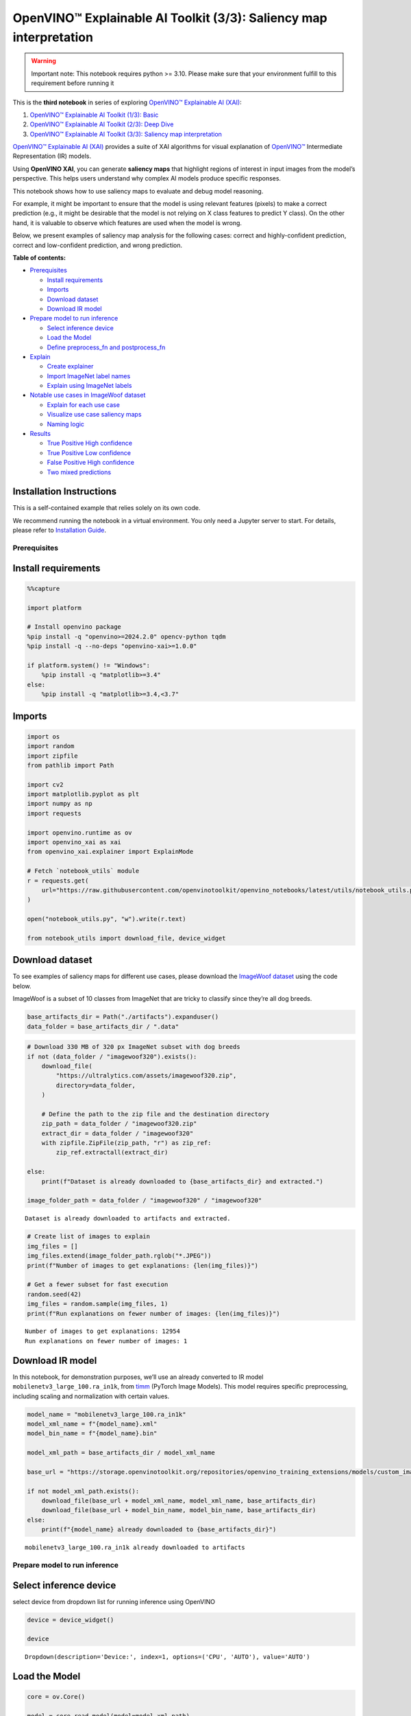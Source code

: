 OpenVINO™ Explainable AI Toolkit (3/3): Saliency map interpretation
===================================================================

.. warning::

   Important note: This notebook requires python >= 3.10. Please make
   sure that your environment fulfill to this requirement before running
   it

This is the **third notebook** in series of exploring `OpenVINO™
Explainable AI
(XAI) <https://github.com/openvinotoolkit/openvino_xai/>`__:

1. `OpenVINO™ Explainable AI Toolkit (1/3):
   Basic <explainable-ai-1-basic-with-output.html>`__
2. `OpenVINO™ Explainable AI Toolkit (2/3): Deep
   Dive <explainable-ai-2-deep-dive-with-output.html>`__
3. `OpenVINO™ Explainable AI Toolkit (3/3): Saliency map
   interpretation <explainable-ai-3-map-interpretation-with-output.html>`__

`OpenVINO™ Explainable AI
(XAI) <https://github.com/openvinotoolkit/openvino_xai/>`__ provides a
suite of XAI algorithms for visual explanation of
`OpenVINO™ <https://github.com/openvinotoolkit/openvino>`__ Intermediate
Representation (IR) models.

Using **OpenVINO XAI**, you can generate **saliency maps** that
highlight regions of interest in input images from the model’s
perspective. This helps users understand why complex AI models produce
specific responses.

This notebook shows how to use saliency maps to evaluate and debug model
reasoning.

For example, it might be important to ensure that the model is using
relevant features (pixels) to make a correct prediction (e.g., it might
be desirable that the model is not relying on X class features to
predict Y class). On the other hand, it is valuable to observe which
features are used when the model is wrong.

Below, we present examples of saliency map analysis for the following
cases: correct and highly-confident prediction, correct and
low-confident prediction, and wrong prediction.

**Table of contents:**


-  `Prerequisites <#prerequisites>`__

   -  `Install requirements <#install-requirements>`__
   -  `Imports <#imports>`__
   -  `Download dataset <#download-dataset>`__
   -  `Download IR model <#download-ir-model>`__

-  `Prepare model to run inference <#prepare-model-to-run-inference>`__

   -  `Select inference device <#select-inference-device>`__
   -  `Load the Model <#load-the-model>`__
   -  `Define preprocess_fn and
      postprocess_fn <#define-preprocess_fn-and-postprocess_fn>`__

-  `Explain <#explain>`__

   -  `Create explainer <#create-explainer>`__
   -  `Import ImageNet label names <#import-imagenet-label-names>`__
   -  `Explain using ImageNet labels <#explain-using-imagenet-labels>`__

-  `Notable use cases in ImageWoof
   dataset <#notable-use-cases-in-imagewoof-dataset>`__

   -  `Explain for each use case <#explain-for-each-use-case>`__
   -  `Visualize use case saliency
      maps <#visualize-use-case-saliency-maps>`__
   -  `Naming logic <#naming-logic>`__

-  `Results <#results>`__

   -  `True Positive High confidence <#true-positive-high-confidence>`__
   -  `True Positive Low confidence <#true-positive-low-confidence>`__
   -  `False Positive High
      confidence <#false-positive-high-confidence>`__
   -  `Two mixed predictions <#two-mixed-predictions>`__

Installation Instructions
~~~~~~~~~~~~~~~~~~~~~~~~~

This is a self-contained example that relies solely on its own code.

We recommend running the notebook in a virtual environment. You only
need a Jupyter server to start. For details, please refer to
`Installation
Guide <https://github.com/openvinotoolkit/openvino_notebooks/blob/latest/README.md#-installation-guide>`__.

Prerequisites
-------------



Install requirements
~~~~~~~~~~~~~~~~~~~~



.. code:: ipython3

    %%capture

    import platform

    # Install openvino package
    %pip install -q "openvino>=2024.2.0" opencv-python tqdm
    %pip install -q --no-deps "openvino-xai>=1.0.0"

    if platform.system() != "Windows":
        %pip install -q "matplotlib>=3.4"
    else:
        %pip install -q "matplotlib>=3.4,<3.7"

Imports
~~~~~~~



.. code:: ipython3

    import os
    import random
    import zipfile
    from pathlib import Path

    import cv2
    import matplotlib.pyplot as plt
    import numpy as np
    import requests

    import openvino.runtime as ov
    import openvino_xai as xai
    from openvino_xai.explainer import ExplainMode

    # Fetch `notebook_utils` module
    r = requests.get(
        url="https://raw.githubusercontent.com/openvinotoolkit/openvino_notebooks/latest/utils/notebook_utils.py",
    )

    open("notebook_utils.py", "w").write(r.text)

    from notebook_utils import download_file, device_widget

Download dataset
~~~~~~~~~~~~~~~~



To see examples of saliency maps for different use cases, please
download the `ImageWoof
dataset <https://huggingface.co/datasets/frgfm/imagewoof>`__ using the
code below.

ImageWoof is a subset of 10 classes from ImageNet that are tricky to
classify since they’re all dog breeds.

.. code:: ipython3

    base_artifacts_dir = Path("./artifacts").expanduser()
    data_folder = base_artifacts_dir / ".data"

.. code:: ipython3

    # Download 330 MB of 320 px ImageNet subset with dog breeds
    if not (data_folder / "imagewoof320").exists():
        download_file(
            "https://ultralytics.com/assets/imagewoof320.zip",
            directory=data_folder,
        )

        # Define the path to the zip file and the destination directory
        zip_path = data_folder / "imagewoof320.zip"
        extract_dir = data_folder / "imagewoof320"
        with zipfile.ZipFile(zip_path, "r") as zip_ref:
            zip_ref.extractall(extract_dir)

    else:
        print(f"Dataset is already downloaded to {base_artifacts_dir} and extracted.")

    image_folder_path = data_folder / "imagewoof320" / "imagewoof320"


.. parsed-literal::

    Dataset is already downloaded to artifacts and extracted.


.. code:: ipython3

    # Create list of images to explain
    img_files = []
    img_files.extend(image_folder_path.rglob("*.JPEG"))
    print(f"Number of images to get explanations: {len(img_files)}")

    # Get a fewer subset for fast execution
    random.seed(42)
    img_files = random.sample(img_files, 1)
    print(f"Run explanations on fewer number of images: {len(img_files)}")


.. parsed-literal::

    Number of images to get explanations: 12954
    Run explanations on fewer number of images: 1


Download IR model
~~~~~~~~~~~~~~~~~



In this notebook, for demonstration purposes, we’ll use an already
converted to IR model ``mobilenetv3_large_100.ra_in1k``, from
`timm <https://github.com/huggingface/pytorch-image-models>`__ (PyTorch
Image Models). This model requires specific preprocessing, including
scaling and normalization with certain values.

.. code:: ipython3

    model_name = "mobilenetv3_large_100.ra_in1k"
    model_xml_name = f"{model_name}.xml"
    model_bin_name = f"{model_name}.bin"

    model_xml_path = base_artifacts_dir / model_xml_name

    base_url = "https://storage.openvinotoolkit.org/repositories/openvino_training_extensions/models/custom_image_classification/"

    if not model_xml_path.exists():
        download_file(base_url + model_xml_name, model_xml_name, base_artifacts_dir)
        download_file(base_url + model_bin_name, model_bin_name, base_artifacts_dir)
    else:
        print(f"{model_name} already downloaded to {base_artifacts_dir}")


.. parsed-literal::

    mobilenetv3_large_100.ra_in1k already downloaded to artifacts


Prepare model to run inference
------------------------------



Select inference device
~~~~~~~~~~~~~~~~~~~~~~~



select device from dropdown list for running inference using OpenVINO

.. code:: ipython3

    device = device_widget()

    device




.. parsed-literal::

    Dropdown(description='Device:', index=1, options=('CPU', 'AUTO'), value='AUTO')



Load the Model
~~~~~~~~~~~~~~



.. code:: ipython3

    core = ov.Core()

    model = core.read_model(model=model_xml_path)
    compiled_model = core.compile_model(model=model, device_name=device.value)

Define preprocess_fn and postprocess_fn
~~~~~~~~~~~~~~~~~~~~~~~~~~~~~~~~~~~~~~~



To run model inference, you need to define functions to preprocess data
and postprocess the results based on the model’s implementation. Since
the used model is originally from `timm
storage <https://github.com/huggingface/pytorch-image-models>`__, we
need to apply specific timm preprocessing, including normalization and
scaling with certain values.

.. code:: ipython3

    def preprocess_fn(x: np.ndarray) -> np.ndarray:
        """
        Implementing own pre-process function based on model's implementation
        """
        x = cv2.resize(src=x, dsize=(224, 224))

        #  Specific normalization for timm model
        mean = np.array([123.675, 116.28, 103.53])
        std = np.array([58.395, 57.12, 57.375])
        x = (x - std) / mean

        # Reshape to model input shape to [channels, height, width].
        x = x.transpose((2, 0, 1))

        # Add batch dimension
        x = np.expand_dims(x, 0)
        return x


    def postprocess_fn(x: np.ndarray) -> np.ndarray:
        """
        Process model prediction
        """
        prediction_processed = softmax(x)
        # Remove batch dimention
        return prediction_processed[0]


    def softmax(x):
        """Compute softmax values of x."""
        e_x = np.exp(x - np.max(x))
        return e_x / e_x.sum()

Explain
-------



Create explainer
~~~~~~~~~~~~~~~~



The ``explainer`` can internally apply pre-processing during model
inference, allowing raw images as input.

To enable this, define ``preprocess_fn`` and provide it to the explainer
constructor. In cases where we pass multiple unprocessed images, as done
in this notebook, we need to define ``preprocess_fn``.

If it’s not defined, it is assumed that the input is preprocessed.

.. code:: ipython3

    # Create ov.Model
    model = core.read_model(model=model_xml_path)

    # Create explainer object
    explainer = xai.Explainer(
        model=model,
        task=xai.Task.CLASSIFICATION,
        preprocess_fn=preprocess_fn,
        explain_mode=ExplainMode.WHITEBOX,
    )


.. parsed-literal::

    INFO:openvino_xai:Target insertion layer is not provided - trying to find it in auto mode.
    INFO:openvino_xai:Using ReciproCAM method (for CNNs).
    INFO:openvino_xai:Explaining the model in white-box mode.


Import ImageNet label names
~~~~~~~~~~~~~~~~~~~~~~~~~~~



If ``label_names`` are not provided to the explainer call, the saved
saliency map will have the predicted class index, not the name. For
example, ``image_name_target_167.jpg`` instead of
``image_name_target_English_foxhound.jpg``.

To conveniently view label names in saliency maps, we provide ImageNet
label names information to the explanation call.

.. code:: ipython3

    %%capture
    imagenet_filename = download_file(
        "https://storage.openvinotoolkit.org/repositories/openvino_notebooks/data/data/datasets/imagenet/imagenet_2012.txt",
        directory=".data",
    )

    imagenet_classes = imagenet_filename.read_text().splitlines()

.. code:: ipython3

    # Get ImageNet label names to add them to explanations
    imagenet_labels = []
    for label in imagenet_classes:
        class_label = " ".join(label.split(" ")[1:])
        first_class_label = class_label.split(",")[0].replace(" ", "_")
        imagenet_labels.append(first_class_label)

    # Check, how dog breed labels will look in saved saliency map names
    dog_breeds_indices = [155, 159, 162, 167, 193, 207, 229, 258, 273]
    print(" ".join([imagenet_labels[ind] for ind in dog_breeds_indices]))


.. parsed-literal::

    Shih-Tzu Rhodesian_ridgeback beagle English_foxhound Australian_terrier golden_retriever Old_English_sheepdog Samoyed dingo


Explain using ImageNet labels
~~~~~~~~~~~~~~~~~~~~~~~~~~~~~



To use ImageNet label names, pass them as the ``label_names`` argument
to the explainer.

.. code:: ipython3

    output = base_artifacts_dir / "saliency_maps" / "multiple_images"

    # Explain model and save results using ImageNet label names
    for image_path in img_files:
        image = cv2.imread(str(image_path))
        explanation = explainer(
            image,
            targets=[
                "flat-coated_retriever",
                "Samoyed",
            ],  # Also label indices [206, 258] are possible as target
            label_names=imagenet_labels,
        )
        explanation.save(output, Path(image_path).stem)

Below in ``base_artifacts_dir / "saliency_maps" / "multiple_images"``
you can see saved saliency maps:

.. code:: ipython3

    # See saliency that was saved in `output` with predicted label in image name
    for file_name in output.glob("*"):
        print(file_name)


.. parsed-literal::

    artifacts/saliency_maps/multiple_images/n02105641_2491_target_flat-coated_retriever.jpg
    artifacts/saliency_maps/multiple_images/n02105641_2491_target_Samoyed.jpg


Notable use cases in ImageWoof dataset
--------------------------------------



Below are a few examples chosen to show cases when: - The correct class
was predicted with high confidence (``True Positive, high confidence``)
- The correct class was predicted, but with low confidence for some
reason (``True Positive, low confidence``) - The predicted class has
high confidence but was incorrect, one class was treated as another
(``False positive, high confidence``) - Two classes were predicted with
similar high confidence, with different saliency maps for each
(``Two predictions``)

The cell below contains paths to images with those respective use cases:

.. code:: ipython3

    # Read paths to ImegeWoof pictures with notable use cases
    use_cases_image_paths = {
        "True_positive_high_confidence": {
            "confidence": 0.79,
            "paths": [
                "train/n02088364/n02088364_2019.JPEG",
                "train/n02099601/n02099601_6505.JPEG",
                "train/n02105641/n02105641_817.JPEG",
                "train/n02111889/n02111889_17737.JPEG",
            ],
        },
        "True_positive_low_confidence": {
            "confidence": 0.175,
            "paths": [
                "train/n02086240/n02086240_1765.JPEG",
                "val/n02086240/n02086240_1422.JPEG",
                "train/n02086240/n02086240_3709.JPEG",
                "val/n02099601/n02099601_7942.JPEG",
            ],
        },
        "False_positive_high_confidence": {
            "confidence": 0.60,
            "paths": [
                "train/n02087394/n02087394_6357.JPEG",
                "val/n02088364/n02088364_2430.JPEG",
                "train/n02088364/n02088364_12304.JPEG",
                "train/n02096294/n02096294_2323.JPEG",
                "train/n02099601/n02099601_4933.JPEG",
                "val/n02111889/n02111889_1931.JPEG",
                "train/n02111889/n02111889_14926.JPEG",
                "val/n02115641/n02115641_5752.JPEG",
            ],
        },
        "True_positive_two_predictions": {"confidence": 0.17, "paths": ["train/n02099601/n02099601_634.JPEG", "train/n02111889/n02111889_374.JPEG"]},
    }

.. code:: ipython3

    # Add mapping from folder name to label and label_idx to define the ground-truth label
    label_mapping = {
        "n02088364": ("beagle", 162),
        "n02099601": ("golden retriever", 207),
        "n02105641": ("Old English sheepdog", 229),
        "n02111889": ("Samoyed", 258),
        "n02086240": ("Shih-Tzu", 155),
        "n02089973": ("English foxhound", 167),
        "n02087394": ("Rhodesian ridgeback", 159),
        "n02096294": ("Australian terrier", 193),
        "n02115641": ("dingo", 273),
    }

.. code:: ipython3

    def get_model_predictions(conf_thr: float = 0.1) -> tuple[np.ndarray, np.ndarray, np.ndarray]:
        """
        Run model inference and get predictions above a confidence threshold.

        Args:
            conf_thr (float): Confidence threshold for filtering predictions. Defaults to 0.1.

        Returns:
            tuple: A tuple containing:
                - result_infer (np.ndarray): The raw inference results from the model.
                - result_idxs (np.ndarray): Indices of the predictions above the confidence threshold.
                - result_scores (np.ndarray): Scores of the predictions above the confidence threshold.
        """
        logits = compiled_model([preprocess_fn(image)])[0]
        result_infer = postprocess_fn(logits)
        result_idxs = np.argwhere(result_infer > conf_thr).flatten()
        result_scores = result_infer[result_idxs]

        for index, score in zip(result_idxs, result_scores):
            print(f"Predicted class {imagenet_labels[index]}, index {index}, probability: {score:.2f}")

        return result_infer, result_idxs, result_scores

Explain for each use case
~~~~~~~~~~~~~~~~~~~~~~~~~



.. code:: ipython3

    output = base_artifacts_dir / "saliency_maps" / "imagewoof320"

    # Run explanation for chosen paths
    for use_case in use_cases_image_paths:
        os.makedirs(output / use_case, exist_ok=True)
        image_paths = use_cases_image_paths[use_case]["paths"]
        use_case_conf_thr = use_cases_image_paths[use_case]["confidence"]

        for image_path in image_paths:
            image = cv2.imread(str(image_folder_path / image_path))
            image_name = Path(image_path).stem

            folder_name = image_name.split("_")[0]
            gt_class, gt_class_idx = label_mapping[folder_name]

            scores, result_idxs, result_scores = get_model_predictions(use_case_conf_thr)
            gt_conf = scores[gt_class_idx]
            gt_info = f"gt_{gt_class}_{gt_conf:.2f}"

            explanation = explainer(
                image,
                targets=result_idxs,  # Return saliency maps for predicted classes
                label_names=imagenet_labels,
                overlay=True,
            )

            # Save saliency maps, use detailed implementation instead of `explanation.save`
            # to return predicted scores for saliency maps as well
            for idx, score in zip(result_idxs, result_scores):
                target_name = imagenet_labels[idx]
                cv2.imwrite(
                    os.path.join(
                        output / use_case,
                        f"{image_name}_{gt_info}_pr_{target_name}_{score:.2f}.jpg",
                    ),
                    img=explanation.saliency_map[idx],
                )


.. parsed-literal::

    Predicted class beagle, index 162, probability: 0.97
    Predicted class golden_retriever, index 207, probability: 0.88
    Predicted class Old_English_sheepdog, index 229, probability: 0.96
    Predicted class Samoyed, index 258, probability: 0.94
    Predicted class Shih-Tzu, index 155, probability: 0.18
    Predicted class Shih-Tzu, index 155, probability: 0.18
    Predicted class Shih-Tzu, index 155, probability: 0.20
    Predicted class golden_retriever, index 207, probability: 0.18
    Predicted class dalmatian, index 251, probability: 0.98
    Predicted class bannister, index 421, probability: 0.78
    Predicted class car_mirror, index 475, probability: 0.82
    Predicted class quilt, index 750, probability: 0.80
    Predicted class bubble, index 971, probability: 0.79
    Predicted class dogsled, index 537, probability: 0.79
    Predicted class Arctic_fox, index 279, probability: 0.95
    Predicted class Chihuahua, index 151, probability: 0.93
    Predicted class golden_retriever, index 207, probability: 0.30
    Predicted class Labrador_retriever, index 208, probability: 0.57
    Predicted class Samoyed, index 258, probability: 0.43
    Predicted class crib, index 520, probability: 0.39


.. code:: ipython3

    # Check saved saliency maps for debugging purposes
    for use_case in use_cases_image_paths:
        print("\n", use_case)
        for file_name in (output / use_case).glob("*"):
            print(file_name.stem)


.. parsed-literal::


     True_positive_high_confidence
    n02111889_17737_gt_Samoyed_0.94_pr_Samoyed_0.94
    n02099601_6505_gt_golden retriever_0.88_pr_golden_retriever_0.88
    n02088364_2019_gt_beagle_0.97_pr_beagle_0.97
    n02105641_817_gt_Old English sheepdog_0.96_pr_Old_English_sheepdog_0.96

     True_positive_low_confidence
    n02086240_1422_gt_Shih-Tzu_0.18_pr_Shih-Tzu_0.18
    n02086240_3709_gt_Shih-Tzu_0.20_pr_Shih-Tzu_0.20
    n02099601_7942_gt_golden retriever_0.18_pr_golden_retriever_0.18
    n02086240_1765_gt_Shih-Tzu_0.18_pr_Shih-Tzu_0.18

     False_positive_high_confidence
    n02088364_12304_gt_beagle_0.01_pr_car_mirror_0.82
    n02111889_14926_gt_Samoyed_0.03_pr_Arctic_fox_0.95
    n02111889_1931_gt_Samoyed_0.07_pr_dogsled_0.79
    n02115641_5752_gt_dingo_0.02_pr_Chihuahua_0.93
    n02099601_4933_gt_golden retriever_0.05_pr_bubble_0.79
    n02096294_2323_gt_Australian terrier_0.00_pr_quilt_0.80
    n02088364_2430_gt_beagle_0.00_pr_bannister_0.78
    n02087394_6357_gt_Rhodesian ridgeback_0.00_pr_dalmatian_0.98

     True_positive_two_predictions
    n02111889_374_gt_Samoyed_0.43_pr_Samoyed_0.43
    n02099601_634_gt_golden retriever_0.30_pr_golden_retriever_0.30
    n02099601_634_gt_golden retriever_0.30_pr_Labrador_retriever_0.57
    n02111889_374_gt_Samoyed_0.43_pr_crib_0.39


See the list of use case names:

.. code:: ipython3

    print(f"Names of use cases: {list(use_cases_image_paths.keys())}")


.. parsed-literal::

    Names of use cases: ['True_positive_high_confidence', 'True_positive_low_confidence', 'False_positive_high_confidence', 'True_positive_two_predictions']


Visualize use case saliency maps
~~~~~~~~~~~~~~~~~~~~~~~~~~~~~~~~



The function below helps to visualize the results by creating a matrix
of pictures, their names, and the confidence of predictions:

.. code:: ipython3

    # Function to show result saliency maps for each use case
    def show_use_case_image(use_case):
        use_case_output_dir = output / use_case

        image_paths = sorted(os.listdir(use_case_output_dir))
        number_images = len(image_paths)

        fig, axs = plt.subplots((number_images + 1) // 2, 2, figsize=(10, 10))
        fig.tight_layout()
        fig.suptitle(use_case)
        fig.subplots_adjust(top=0.92)
        axs = axs.flatten()

        for image_path, ax in zip(image_paths, axs):
            image_sal_map = cv2.imread(f"{use_case_output_dir}/{image_path}")

            image_name = Path(image_path).stem
            image_name = image_name.replace("_target", "")
            image_name = "_".join(image_name.split("_")[1:])

            ax.imshow(image_sal_map)
            ax.set_title(f"{image_name}", wrap=True)
            ax.axis("off")

        if number_images % 2 == 1:
            axs[-1].set_visible(False)

        plt.show()

Naming logic
~~~~~~~~~~~~



The name of saved saliency maps in this notebook contains info about the
ground-truth class, predicted class, and its confidence. For better
understanding, let’s split the name into meaningful parts and learn its
meaning, taking ``5752_gt_dingo_0.18_pr_Chihuahua_0.93`` as an example.

``5752`` - the number of the image, truncated from the original name
``n02115641_5752``.

``gt_dingo_0.18`` - ``ground-truth`` info, the image was annotated as
the ``dingo`` class, and the model predicted this class with ``0.18``
confidence.

``pr_Chihuahua_0.93`` - ``predicted`` info, the winning class is
``Chihuahua``, and the model made this prediction with ``0.93``
confidence.

Results
-------



True Positive High confidence
~~~~~~~~~~~~~~~~~~~~~~~~~~~~~



.. code:: ipython3

    show_use_case_image("True_positive_high_confidence")



.. image:: explainable-ai-3-map-interpretation-with-output_files/explainable-ai-3-map-interpretation-with-output_50_0.png


In the case of ``True positive high confidence``, the model predicts the
correct class and is confident about its prediction.

The saliency map highlights features that strongly contribute to the
correct class, meaning that those features are very salient for the
current class. We want to roughly estimate that the highlighted features
are correct. From the above images, we see that the dog’s face, nose,
ears, and the general shape of the dog’s body usually contain the
strongest features for the model. That correlates with our common
knowledge and points to the fact that the model is well-trained and
focuses on the needed areas.

Another sign that the model learns the right features is that the
classes are well distinguished by the model. Cat features are not used
at all to predict ``Samoyed`` in image ``17737``, which is the desired
behavior.

True Positive Low confidence
~~~~~~~~~~~~~~~~~~~~~~~~~~~~



.. code:: ipython3

    show_use_case_image("True_positive_low_confidence")



.. image:: explainable-ai-3-map-interpretation-with-output_files/explainable-ai-3-map-interpretation-with-output_53_0.png


``True positive low confidence`` basically means that key features are
not well available or are transformed. From the saliency maps, we see
that the model is paying attention to the whole object, trying to make a
decision mostly based on high-level features.

False Positive High confidence
~~~~~~~~~~~~~~~~~~~~~~~~~~~~~~



.. code:: ipython3

    show_use_case_image("False_positive_high_confidence")



.. image:: explainable-ai-3-map-interpretation-with-output_files/explainable-ai-3-map-interpretation-with-output_56_0.png


Here we see a few different reasons why the model can predict one class
instead of another:

-  There are objects of two classes represented in the image, and one
   class is much more obvious than the other. For example, it’s larger
   or in the foreground. We can see this in the image ``2430``
   (``bannister`` instead of ``beagle``), ``1931`` (``dogsled`` instead
   of ``samoyed``), ``2323`` (``quilt`` instead of
   ``Australian terrier``), ``12304`` (``car mirror`` instead of
   ``beagle``).

   We can see that it’s not the problem of the model but rather the
   characteristic of the picture itself. In multiclass classification
   with only one annotated class in the image (and softmax applied to
   the model), this can happen if features of the wrong class dominate
   the features of the right class. Also, this might indicate a labeling
   error.

-  Two classes look similar in specific shooting settings.

   In the picture ``5752``, the big ``dingo`` dog was confused with a
   small ``chihuahua``, focusing only on the face features. In the
   picture ``14926``, a sleeping ``samoyed`` was confused with an
   ``arctic fox`` because the sleeping position distorted the key
   features, making the classes look even more alike than usual. In the
   picture ``6357``, shadows created a pattern on the dog, so the model
   found key features for the ``dalmatian`` class and predicted it with
   high confidence.

As a result, we see that the model is well-trained and mixes classes
only because of intricate shooting conditions and the presence of more
than one class in the picture.

Two mixed predictions
~~~~~~~~~~~~~~~~~~~~~



.. code:: ipython3

    show_use_case_image("True_positive_two_predictions")



.. image:: explainable-ai-3-map-interpretation-with-output_files/explainable-ai-3-map-interpretation-with-output_59_0.png


Here are examples where two classes are predicted with relatively high
confidence, and the model is sure about both of them. We can see how
saliency maps are different for each class.

In the picture ``634``, the model can’t decide between
``golden retriever`` and ``labrador``, focusing on the whole face shape.

In the image ``374``, both ``samoyed`` and ``crib`` are well-seen, so
the model cannot decide between these two classes. We clearly see the
different areas of interest for each of these classes.
